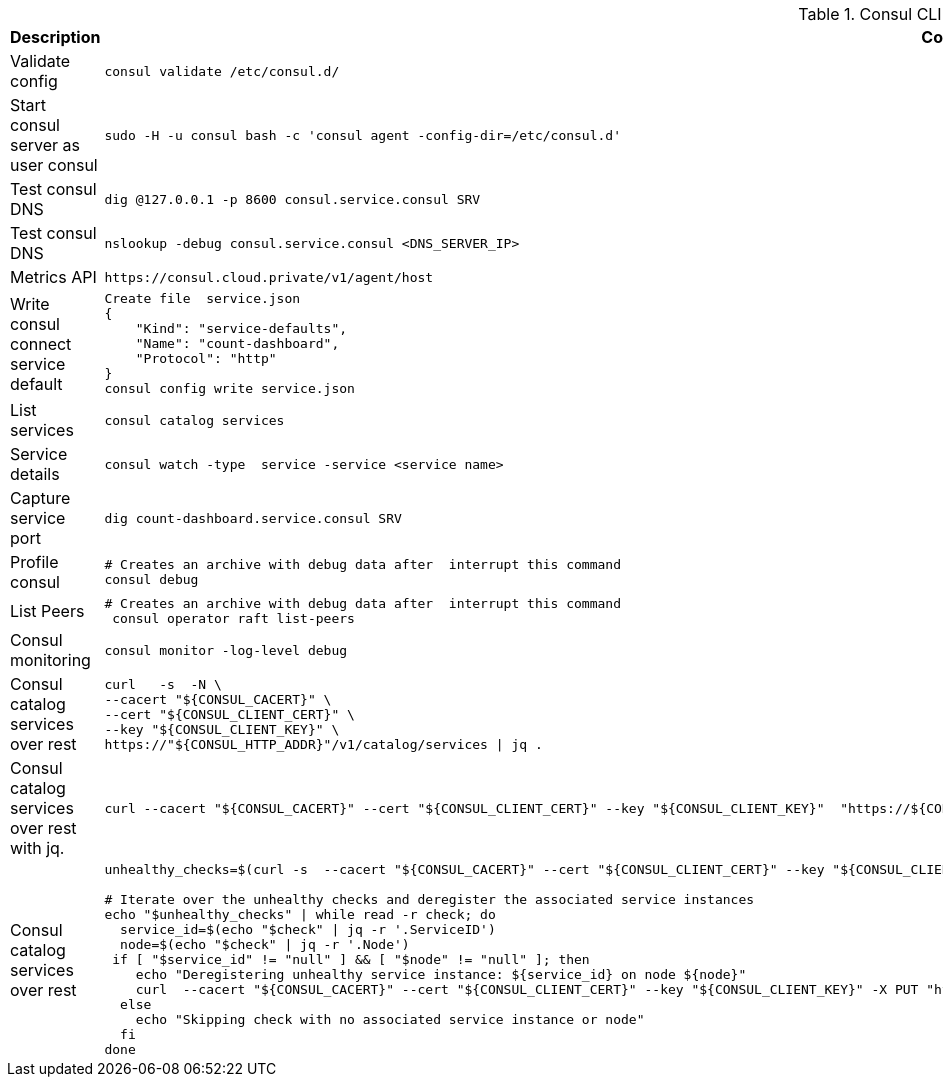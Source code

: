.Consul CLI cheatsheet
|===
|Description |Command


|Validate config
a|[source,shell]
----
consul validate /etc/consul.d/
----

|Start consul server as user consul
a|[source,shell]
----
sudo -H -u consul bash -c 'consul agent -config-dir=/etc/consul.d'
----
|Test consul DNS
a|[source,shell]
----
dig @127.0.0.1 -p 8600 consul.service.consul SRV
----


|Test consul DNS
a|[source,shell]
----
nslookup -debug consul.service.consul <DNS_SERVER_IP>
----

|Metrics API
a|[source,shell]
----
https://consul.cloud.private/v1/agent/host
----

|Write consul connect service default
a|[source,shell]
----
Create file  service.json
{
    "Kind": "service-defaults",
    "Name": "count-dashboard",
    "Protocol": "http"
}
consul config write service.json
----

|List services
a|[source,shell]
----
consul catalog services
----

|Service details
a|[source,shell]
----
consul watch -type  service -service <service name>
----

| Capture service port
a|[source,shell]
----
dig count-dashboard.service.consul SRV
----

| Profile consul
a|[source,shell]
----
# Creates an archive with debug data after  interrupt this command
consul debug
----

| List Peers
a|[source,shell]
----
# Creates an archive with debug data after  interrupt this command
 consul operator raft list-peers
----

| Consul monitoring
a|[source,shell]
----
consul monitor -log-level debug
----

| Consul catalog services over rest
a|[source,shell]
----
curl   -s  -N \
--cacert "${CONSUL_CACERT}" \
--cert "${CONSUL_CLIENT_CERT}" \
--key "${CONSUL_CLIENT_KEY}" \
https://"${CONSUL_HTTP_ADDR}"/v1/catalog/services \| jq .
----


| Consul catalog services over rest with jq.
a|[source,shell]
----
curl --cacert "${CONSUL_CACERT}" --cert "${CONSUL_CLIENT_CERT}" --key "${CONSUL_CLIENT_KEY}"  "https://${CONSUL_HTTP_ADDR}/v1/catalog/services" \| jq 'to_entries[] \| {key, value: .value[] \| select(contains("catalog"))}'
----


| Consul catalog services over rest
a|[source,shell]
----
unhealthy_checks=$(curl -s  --cacert "${CONSUL_CACERT}" --cert "${CONSUL_CLIENT_CERT}" --key "${CONSUL_CLIENT_KEY}"  "https://${CONSUL_HTTP_ADDR}/v1/health/state/critical" \| jq -c '.[]')

# Iterate over the unhealthy checks and deregister the associated service instances
echo "$unhealthy_checks" \| while read -r check; do
  service_id=$(echo "$check" \| jq -r '.ServiceID')
  node=$(echo "$check" \| jq -r '.Node')
 if [ "$service_id" != "null" ] && [ "$node" != "null" ]; then
    echo "Deregistering unhealthy service instance: ${service_id} on node ${node}"
    curl  --cacert "${CONSUL_CACERT}" --cert "${CONSUL_CLIENT_CERT}" --key "${CONSUL_CLIENT_KEY}" -X PUT "https://${CONSUL_HTTP_ADDR}/v1/catalog/deregister" -d "{\"Node\": \"${node}\", \"ServiceID\": \"${service_id}\"}"
  else
    echo "Skipping check with no associated service instance or node"
  fi
done
----
|===
